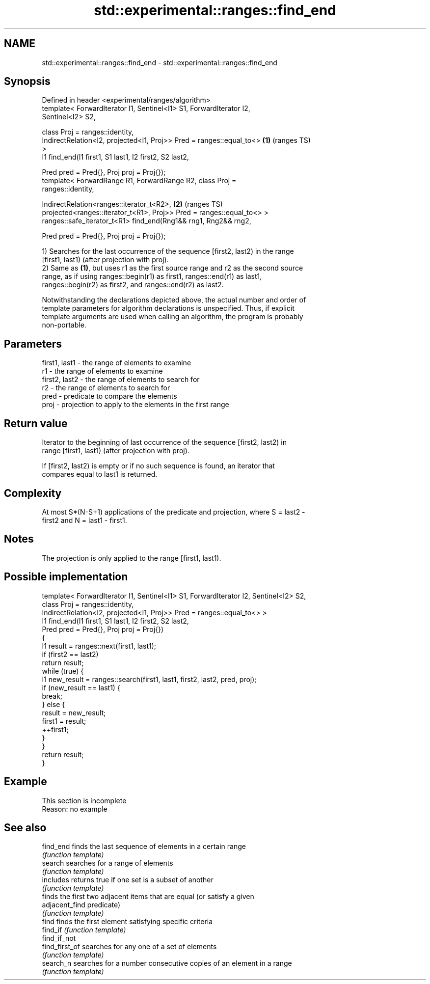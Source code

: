 .TH std::experimental::ranges::find_end 3 "2022.07.31" "http://cppreference.com" "C++ Standard Libary"
.SH NAME
std::experimental::ranges::find_end \- std::experimental::ranges::find_end

.SH Synopsis
   Defined in header <experimental/ranges/algorithm>
   template< ForwardIterator I1, Sentinel<I1> S1, ForwardIterator I2,
   Sentinel<I2> S2,

   class Proj = ranges::identity,
   IndirectRelation<I2, projected<I1, Proj>> Pred = ranges::equal_to<>  \fB(1)\fP (ranges TS)
   >
   I1 find_end(I1 first1, S1 last1, I2 first2, S2 last2,

   Pred pred = Pred{}, Proj proj = Proj{});
   template< ForwardRange R1, ForwardRange R2, class Proj =
   ranges::identity,

   IndirectRelation<ranges::iterator_t<R2>,                             \fB(2)\fP (ranges TS)
   projected<ranges::iterator_t<R1>, Proj>> Pred = ranges::equal_to<> >
   ranges::safe_iterator_t<R1> find_end(Rng1&& rng1, Rng2&& rng2,

   Pred pred = Pred{}, Proj proj = Proj{});

   1) Searches for the last occurrence of the sequence [first2, last2) in the range
   [first1, last1) (after projection with proj).
   2) Same as \fB(1)\fP, but uses r1 as the first source range and r2 as the second source
   range, as if using ranges::begin(r1) as first1, ranges::end(r1) as last1,
   ranges::begin(r2) as first2, and ranges::end(r2) as last2.

   Notwithstanding the declarations depicted above, the actual number and order of
   template parameters for algorithm declarations is unspecified. Thus, if explicit
   template arguments are used when calling an algorithm, the program is probably
   non-portable.

.SH Parameters

   first1, last1 - the range of elements to examine
   r1            - the range of elements to examine
   first2, last2 - the range of elements to search for
   r2            - the range of elements to search for
   pred          - predicate to compare the elements
   proj          - projection to apply to the elements in the first range

.SH Return value

   Iterator to the beginning of last occurrence of the sequence [first2, last2) in
   range [first1, last1) (after projection with proj).

   If [first2, last2) is empty or if no such sequence is found, an iterator that
   compares equal to last1 is returned.

.SH Complexity

   At most S*(N-S+1) applications of the predicate and projection, where S = last2 -
   first2 and N = last1 - first1.

.SH Notes

   The projection is only applied to the range [first1, last1).

.SH Possible implementation

   template< ForwardIterator I1, Sentinel<I1> S1, ForwardIterator I2, Sentinel<I2> S2,
             class Proj = ranges::identity,
             IndirectRelation<I2, projected<I1, Proj>> Pred = ranges::equal_to<> >
   I1 find_end(I1 first1, S1 last1, I2 first2, S2 last2,
               Pred pred = Pred{}, Proj proj = Proj{})
   {
       I1 result = ranges::next(first1, last1);
       if (first2 == last2)
           return result;
       while (true) {
           I1 new_result = ranges::search(first1, last1, first2, last2, pred, proj);
           if (new_result == last1) {
               break;
           } else {
               result = new_result;
               first1 = result;
               ++first1;
           }
       }
       return result;
   }

.SH Example

    This section is incomplete
    Reason: no example

.SH See also

   find_end      finds the last sequence of elements in a certain range
                 \fI(function template)\fP
   search        searches for a range of elements
                 \fI(function template)\fP
   includes      returns true if one set is a subset of another
                 \fI(function template)\fP
                 finds the first two adjacent items that are equal (or satisfy a given
   adjacent_find predicate)
                 \fI(function template)\fP
   find          finds the first element satisfying specific criteria
   find_if       \fI(function template)\fP
   find_if_not
   find_first_of searches for any one of a set of elements
                 \fI(function template)\fP
   search_n      searches for a number consecutive copies of an element in a range
                 \fI(function template)\fP
